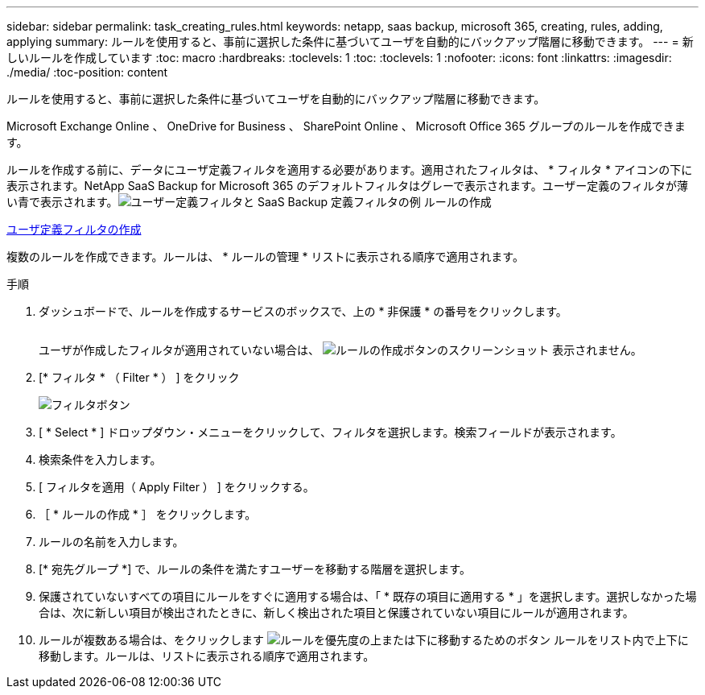 ---
sidebar: sidebar 
permalink: task_creating_rules.html 
keywords: netapp, saas backup, microsoft 365, creating, rules, adding, applying 
summary: ルールを使用すると、事前に選択した条件に基づいてユーザを自動的にバックアップ階層に移動できます。 
---
= 新しいルールを作成しています
:toc: macro
:hardbreaks:
:toclevels: 1
:toc: 
:toclevels: 1
:nofooter: 
:icons: font
:linkattrs: 
:imagesdir: ./media/
:toc-position: content


[role="lead"]
ルールを使用すると、事前に選択した条件に基づいてユーザを自動的にバックアップ階層に移動できます。

Microsoft Exchange Online 、 OneDrive for Business 、 SharePoint Online 、 Microsoft Office 365 グループのルールを作成できます。

ルールを作成する前に、データにユーザ定義フィルタを適用する必要があります。適用されたフィルタは、 * フィルタ * アイコンの下に表示されます。NetApp SaaS Backup for Microsoft 365 のデフォルトフィルタはグレーで表示されます。ユーザー定義のフィルタが薄い青で表示されます。image:rules.gif["ユーザー定義フィルタと SaaS Backup 定義フィルタの例 ルールの作成"]

<<task_creating_user_defined_filter.adoc#creating-user-defined-filter,ユーザ定義フィルタの作成>>

複数のルールを作成できます。ルールは、 * ルールの管理 * リストに表示される順序で適用されます。

.手順
. ダッシュボードで、ルールを作成するサービスのボックスで、上の * 非保護 * の番号をクリックします。
+
image:number_protected_unprotected.gif[""]

+
ユーザが作成したフィルタが適用されていない場合は、 image:create_rule.gif["ルールの作成ボタンのスクリーンショット"] 表示されません。

. [* フィルタ * （ Filter * ） ] をクリック
+
image:filter.gif["フィルタボタン"]

. [ * Select * ] ドロップダウン・メニューをクリックして、フィルタを選択します。検索フィールドが表示されます。
. 検索条件を入力します。
. [ フィルタを適用（ Apply Filter ） ] をクリックする。
. ［ * ルールの作成 * ］ をクリックします。
. ルールの名前を入力します。
. [* 宛先グループ *] で、ルールの条件を満たすユーザーを移動する階層を選択します。
. 保護されていないすべての項目にルールをすぐに適用する場合は、「 * 既存の項目に適用する * 」を選択します。選択しなかった場合は、次に新しい項目が検出されたときに、新しく検出された項目と保護されていない項目にルールが適用されます。
. ルールが複数ある場合は、をクリックします image:up_down_rules_icon.gif["ルールを優先度の上または下に移動するためのボタン"] ルールをリスト内で上下に移動します。ルールは、リストに表示される順序で適用されます。

